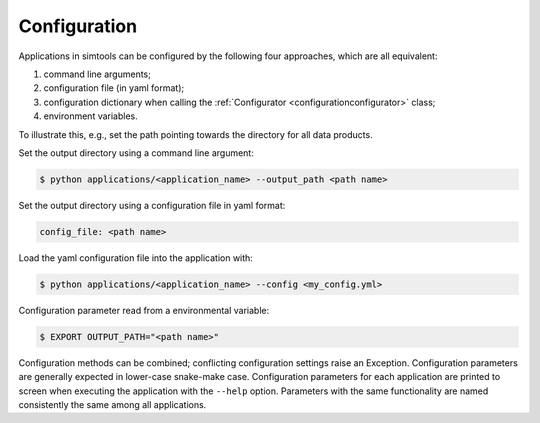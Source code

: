 .. _Configuration:

Configuration
-------------

Applications in simtools can be configured by the following four approaches, which are all equivalent:

#. command line arguments;
#. configuration file (in yaml format);
#. configuration dictionary when calling the :ref:`Configurator <configurationconfigurator>` class;
#. environment variables.

To illustrate this, e.g., set the path pointing towards the directory for all data products.

Set the output directory using a command line argument:

.. code-block::

   $ python applications/<application_name> --output_path <path name>

Set the output directory using a configuration file in yaml format:

.. code-block::

   config_file: <path name>

Load the yaml configuration file into the application with:

.. code-block:: console

   $ python applications/<application_name> --config <my_config.yml>

Configuration parameter read from a environmental variable:

.. code-block:: console

   $ EXPORT OUTPUT_PATH="<path name>"

Configuration methods can be combined; conflicting configuration settings raise an Exception.
Configuration parameters are generally expected in lower-case snake-make case.
Configuration parameters for each application are printed to screen when executing the application with the ``--help`` option.
Parameters with the same functionality are named consistently the same among all applications.
